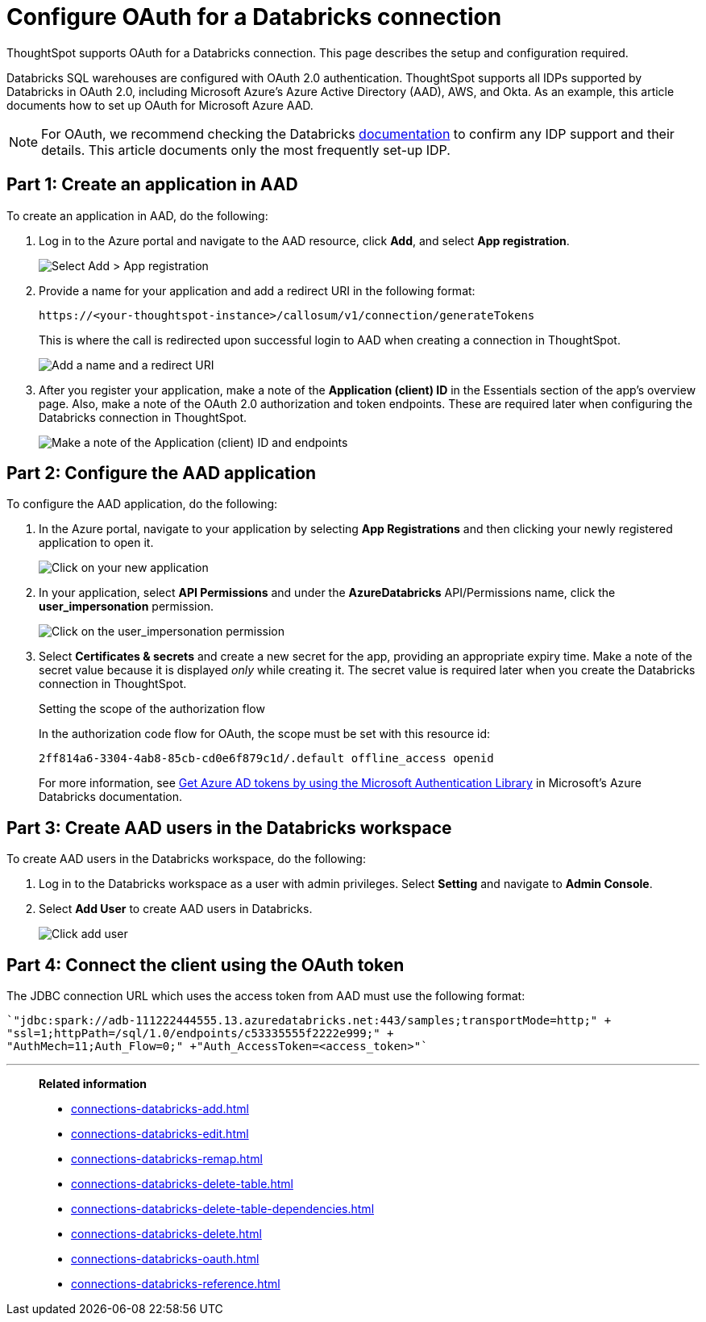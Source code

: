 = Configure OAuth for a {connection} connection
:last_updated: 6/7/2022
:linkattrs:
:page-aliases:
:experimental:
:connection: Databricks
:description: ThoughtSpot supports OAuth for a Databricks connection. This page describes the setup and configuration required.
:jira: SCAL-199788, SCAL-201978

ThoughtSpot supports OAuth for a {connection} connection. This page describes the setup and configuration required.

{connection} SQL warehouses are configured with OAuth 2.0 authentication. ThoughtSpot supports all IDPs supported by {connection} in OAuth 2.0, including Microsoft Azure’s Azure Active Directory (AAD), AWS, and Okta. As an example, this article documents how to set up OAuth for Microsoft Azure AAD.

NOTE: For OAuth, we recommend checking the {connection} link:https://docs.databricks.com/en/administration-guide/users-groups/single-sign-on/index.html[documentation] to confirm any IDP support and their details. This article documents only the most frequently set-up IDP.

== Part 1: Create an application in AAD

To create an application in AAD, do the following:

. Log in to the Azure portal and navigate to the AAD resource, click *Add*, and select *App registration*.
+
image::databricks-oauth-config-1.png[Select Add > App registration]
. Provide a name for your application and add a redirect URI in the following format:
+
`\https://<your-thoughtspot-instance>/callosum/v1/connection/generateTokens`
+
This is where the call is redirected upon successful login to AAD when creating a connection in ThoughtSpot.
+
image::databricks-oauth-config-2.png[Add a name and a redirect URI]

. After you register your application, make a note of the *Application (client) ID* in the Essentials section of the app’s overview page. Also, make a note of the OAuth 2.0 authorization and token endpoints. These are required later when configuring the {connection} connection in ThoughtSpot.
+
image::databricks-oauth-config-3.png[Make a note of the Application (client) ID and endpoints]

== Part 2: Configure the AAD application

To configure the AAD application, do the following:

. In the Azure portal, navigate to your application by selecting *App Registrations* and then clicking your newly registered application to open it.
+
image::databricks-oauth-config-4.png[Click on your new application]

. In your application, select *API Permissions* and under the *AzureDatabricks* API/Permissions name, click the *user_impersonation* permission.
+
image::databricks-oauth-config-5.png[Click on the user_impersonation permission]
. Select *Certificates & secrets* and create a new secret for the app, providing an appropriate expiry time. Make a note of the secret value because it is displayed _only_ while creating it. The secret value is required later when you create the {connection} connection in ThoughtSpot.
+
.Setting the scope of the authorization flow
****

In the authorization code flow for OAuth, the scope must be set with this resource id:
[source]
----
2ff814a6-3304-4ab8-85cb-cd0e6f879c1d/.default offline_access openid
----

For more information, see https://docs.microsoft.com/en-us/azure/databricks/dev-tools/api/latest/aad/app-aad-token[Get Azure AD tokens by using the Microsoft Authentication Library^] in Microsoft's Azure {connection} documentation.
****

== Part 3: Create AAD users in the {connection} workspace

To create AAD users in the {connection} workspace, do the following:

. Log in to the {connection} workspace as a user with admin privileges. Select *Setting* and navigate to *Admin Console*.
. Select *Add User* to create AAD users in {connection}.
+
image::databricks-oauth-config-6.png[Click add user]

== Part 4: Connect the client using the OAuth token

The JDBC connection URL which uses the access token from AAD must use the following format:
[source]
----
`"jdbc:spark://adb-111222444555.13.azuredatabricks.net:443/samples;transportMode=http;" +
"ssl=1;httpPath=/sql/1.0/endpoints/c53335555f2222e999;" +
"AuthMech=11;Auth_Flow=0;" +"Auth_AccessToken=<access_token>"`
----

'''
> **Related information**
>
> * xref:connections-databricks-add.adoc[]
> * xref:connections-databricks-edit.adoc[]
> * xref:connections-databricks-remap.adoc[]
> * xref:connections-databricks-delete-table.adoc[]
> * xref:connections-databricks-delete-table-dependencies.adoc[]
> * xref:connections-databricks-delete.adoc[]
> * xref:connections-databricks-oauth.adoc[]
> * xref:connections-databricks-reference.adoc[]
